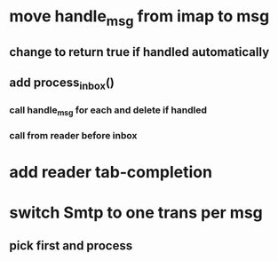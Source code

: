 * move handle_msg from imap to msg
** change to return true if handled automatically
** add process_inbox()
*** call handle_msg for each and delete if handled
*** call from reader before inbox
* add reader tab-completion
* switch Smtp to one trans per msg
** pick first and process
